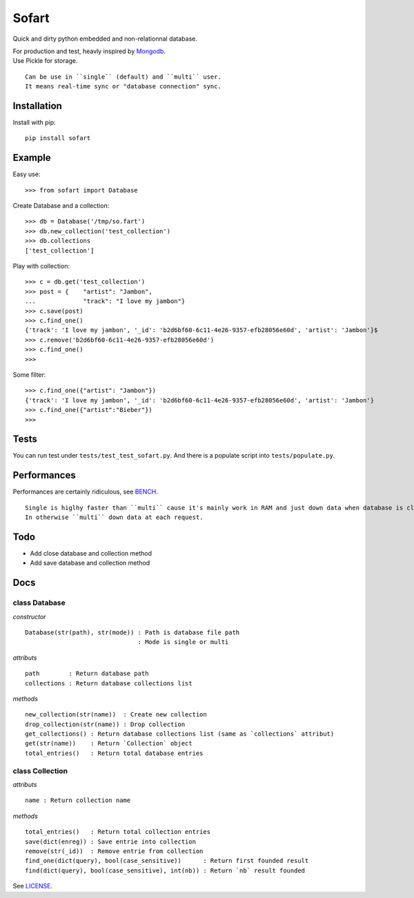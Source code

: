 ======
Sofart
======

Quick and dirty python embedded and non-relationnal database.

| For production and test, heavly inspired by `Mongodb <http://www.mongodb.org/>`_.
| Use Pickle for storage.

::

	Can be use in ``single`` (default) and ``multi`` user.
	It means real-time sync or "database connection" sync.

Installation
------------

Install with pip: ::

	pip install sofart

Example
-------

Easy use: ::

	>>> from sofart import Database

Create Database and a collection: ::

	>>> db = Database('/tmp/so.fart')
	>>> db.new_collection('test_collection')
	>>> db.collections
	['test_collection']

Play with collection: ::

	>>> c = db.get('test_collection')
	>>> post = {    "artist": "Jambon",
	...             "track": "I love my jambon"}
	>>> c.save(post)
	>>> c.find_one()
	{'track': 'I love my jambon', '_id': 'b2d6bf60-6c11-4e26-9357-efb28056e60d', 'artist': 'Jambon'}$
	>>> c.remove('b2d6bf60-6c11-4e26-9357-efb28056e60d')
	>>> c.find_one()
	>>>

Some filter: ::

	>>> c.find_one({"artist": "Jambon"})
	{'track': 'I love my jambon', '_id': 'b2d6bf60-6c11-4e26-9357-efb28056e60d', 'artist': 'Jambon'}
	>>> c.find_one({"artist":"Bieber"})
	>>>

Tests
-----

You can run test under ``tests/test_test_sofart.py``.  
And there is a populate script into ``tests/populate.py``.  

Performances
------------

Performances are certainly ridiculous, see `BENCH <https://raw.github.com/Socketubs/Sofart/master/BENCH>`_.	

::

	Single is higlhy faster than ``multi`` cause it's mainly work in RAM and just down data when database is closed.  
	In otherwise ``multi`` down data at each request.

Todo
----

- Add close database and collection method
- Add save database and collection method

Docs
----

class Database
==============

*constructor* ::

    Database(str(path), str(mode)) : Path is database file path
                                   : Mode is single or multi

*attributs* ::

    path        : Return database path
    collections : Return database collections list

*methods* ::

    new_collection(str(name))  : Create new collection
    drop_collection(str(name)) : Drop collection
    get_collections() : Return database collections list (same as `collections` attribut)
    get(str(name))    : Return `Collection` object
    total_entries()   : Return total database entries

class Collection
================

*attributs* ::

    name : Return collection name

*methods* ::

    total_entries()   : Return total collection entries
    save(dict(enreg)) : Save entrie into collection
    remove(str(_id))  : Remove entrie from collection
    find_one(dict(query), bool(case_sensitive))      : Return first founded result
    find(dict(query), bool(case_sensitive), int(nb)) : Return `nb` result founded

See `LICENSE <https://raw.github.com/Socketubs/Sofart/master/LICENSE>`_.
